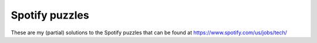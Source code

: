 Spotify puzzles
===============

These are my (partial) solutions to the Spotify puzzles that can be found at
https://www.spotify.com/us/jobs/tech/
